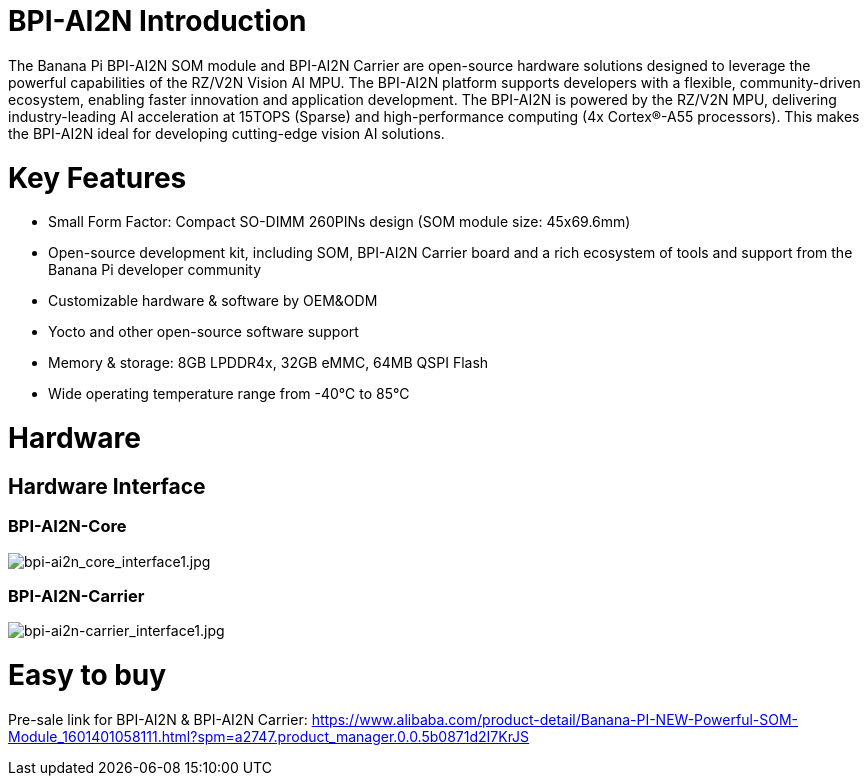 = BPI-AI2N Introduction

The Banana Pi BPI-AI2N SOM module and BPI-AI2N Carrier are open-source hardware solutions designed to leverage the powerful capabilities of the RZ/V2N Vision AI MPU. The BPI-AI2N platform supports developers with a flexible, community-driven ecosystem, enabling faster innovation and application development. The BPI-AI2N is powered by the RZ/V2N MPU, delivering industry-leading AI acceleration at 15TOPS (Sparse) and high-performance computing (4x Cortex®-A55 processors). This makes the BPI-AI2N ideal for developing cutting-edge vision AI solutions.

= Key Features

* Small Form Factor: Compact SO-DIMM 260PINs design (SOM module size: 45x69.6mm) 
* Open-source development kit, including SOM, BPI-AI2N Carrier board and a rich ecosystem of tools and support from the Banana Pi developer community 
* Customizable hardware & software by OEM&ODM
* Yocto and other open-source software support
* Memory & storage: 8GB LPDDR4x, 32GB eMMC, 64MB QSPI Flash
* Wide operating temperature range from -40℃ to 85℃

= Hardware
== Hardware Interface
=== BPI-AI2N-Core
//image::/bpi-ai2n/bpi-ai2n_core_interface.jpg[bpi-ai2n_core_interface.jpg]

image::/bpi-ai2n/bpi-ai2n_core_interface1.jpg[bpi-ai2n_core_interface1.jpg]

=== BPI-AI2N-Carrier

//image::/bpi-ai2n/bpi-ai2n-carrier_interface.jpg[bpi-ai2n-carrier_interface.jpg]

image::/bpi-ai2n/bpi-ai2n-carrier_interface1.jpg[bpi-ai2n-carrier_interface1.jpg]

= Easy to buy

Pre-sale link for BPI-AI2N & BPI-AI2N Carrier: https://www.alibaba.com/product-detail/Banana-PI-NEW-Powerful-SOM-Module_1601401058111.html?spm=a2747.product_manager.0.0.5b0871d2I7KrJS